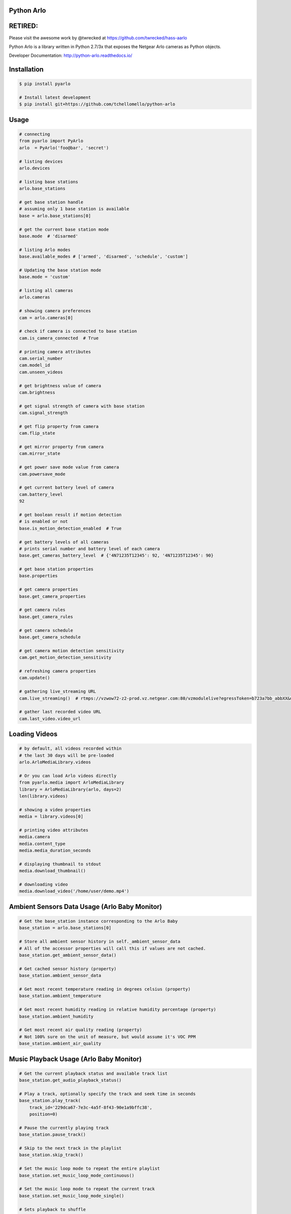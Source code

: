 Python Arlo
-----------

.. image:: https://badge.fury.io/py/pyarlo.svg
    :target: https://badge.fury.io/py/pyarlo

.. image:: https://travis-ci.org/tchellomello/python-arlo.svg?branch=master
    :target: https://travis-ci.org/tchellomello/python-arlo

.. image:: https://coveralls.io/repos/github/tchellomello/python-arlo/badge.svg?branch=master
    :target: https://coveralls.io/github/tchellomello/python-arlo?branch=master

.. image:: https://img.shields.io/pypi/pyversions/pyarlo.svg
    :target: https://pypi.python.org/pypi/pyarlo

.. _CONTRIBUTING.rst: https://raw.githubusercontent.com/tchellomello/python-arlo/master/CONTRIBUTING.rst

RETIRED:
--------
Please visit the awesome work by @twrecked at https://github.com/twrecked/hass-aarlo


Python Arlo  is a library written in Python 2.7/3x that exposes the Netgear Arlo cameras as Python objects.

Developer Documentation: `http://python-arlo.readthedocs.io/ <http://python-arlo.readthedocs.io/>`_


Installation
------------

.. code-block:: bash

    $ pip install pyarlo

    # Install latest development
    $ pip install git+https://github.com/tchellomello/python-arlo

Usage
-----

.. code-block:: python

    # connecting
    from pyarlo import PyArlo
    arlo  = PyArlo('foo@bar', 'secret')

    # listing devices
    arlo.devices

    # listing base stations
    arlo.base_stations

    # get base station handle
    # assuming only 1 base station is available
    base = arlo.base_stations[0]

    # get the current base station mode
    base.mode  # 'disarmed'

    # listing Arlo modes
    base.available_modes # ['armed', 'disarmed', 'schedule', 'custom']

    # Updating the base station mode
    base.mode = 'custom'

    # listing all cameras
    arlo.cameras

    # showing camera preferences
    cam = arlo.cameras[0]

    # check if camera is connected to base station
    cam.is_camera_connected  # True

    # printing camera attributes
    cam.serial_number
    cam.model_id
    cam.unseen_videos

    # get brightness value of camera
    cam.brightness

    # get signal strength of camera with base station
    cam.signal_strength
    
    # get flip property from camera
    cam.flip_state

    # get mirror property from camera
    cam.mirror_state

    # get power save mode value from camera
    cam.powersave_mode

    # get current battery level of camera
    cam.battery_level
    92

    # get boolean result if motion detection
    # is enabled or not
    base.is_motion_detection_enabled  # True

    # get battery levels of all cameras
    # prints serial number and battery level of each camera
    base.get_cameras_battery_level  # {'4N71235T12345': 92, '4N71235T12345': 90}

    # get base station properties
    base.properties

    # get camera properties
    base.get_camera_properties

    # get camera rules
    base.get_camera_rules

    # get camera schedule
    base.get_camera_schedule

    # get camera motion detection sensitivity
    cam.get_motion_detection_sensitivity

    # refreshing camera properties
    cam.update()

    # gathering live_streaming URL
    cam.live_streaming()  # rtmps://vzwow72-z2-prod.vz.netgear.com:80/vzmodulelive?egressToken=b723a7bb_abbXX&userAgent=web&cameraId=48AAAAA

    # gather last recorded video URL
    cam.last_video.video_url

Loading Videos
--------------

.. code-block:: python

    # by default, all videos recorded within
    # the last 30 days will be pre-loaded
    arlo.ArloMediaLibrary.videos

    # Or you can load Arlo videos directly
    from pyarlo.media import ArloMediaLibrary
    library = ArloMediaLibrary(arlo, days=2)
    len(library.videos)

    # showing a video properties
    media = library.videos[0]

    # printing video attributes
    media.camera
    media.content_type
    media.media_duration_seconds

    # displaying thumbnail to stdout
    media.download_thumbnail()

    # downloading video
    media.download_video('/home/user/demo.mp4')


Ambient Sensors Data Usage (Arlo Baby Monitor)
----------------------------------------------

.. code-block:: python

    # Get the base_station instance corresponding to the Arlo Baby
    base_station = arlo.base_stations[0]

    # Store all ambient sensor history in self._ambient_sensor_data
    # All of the accessor properties will call this if values are not cached.
    base_station.get_ambient_sensor_data()

    # Get cached sensor history (property)
    base_station.ambient_sensor_data

    # Get most recent temperature reading in degrees celsius (property)
    base_station.ambient_temperature

    # Get most recent humidity reading in relative humidity percentage (property)
    base_station.ambient_humidity

    # Get most recent air quality reading (property)
    # Not 100% sure on the unit of measure, but would assume it's VOC PPM
    base_station.ambient_air_quality

Music Playback Usage (Arlo Baby Monitor)
----------------------------------------

.. code-block:: python

    # Get the current playback status and available track list
    base_station.get_audio_playback_status()

    # Play a track, optionally specify the track and seek time in seconds
    base_station.play_track(
        track_id='229dca67-7e3c-4a5f-8f43-90e1a9bffc38',
        position=0)

    # Pause the currently playing track
    base_station.pause_track()

    # Skip to the next track in the playlist
    base_station.skip_track()

    # Set the music loop mode to repeat the entire playlist
    base_station.set_music_loop_mode_continuous()

    # Set the music loop mode to repeat the current track
    base_station.set_music_loop_mode_single()

    # Sets playback to shuffle
    base_station.set_shuffle_on()

    # Sets playback to sequential
    base_station.set_shuffle_off()

    # Change the playback volume
    base_station.set_volume(100)

Night Light Usage (Arlo Baby Monitor)
-------------------------------------

.. code-block:: python

    # Turn on the night light
    base_station.set_night_light_on()

    # Turn off the night light
    base_station.set_night_light_off()

    # Set the brightness of the night light
    base_station.set_night_light_brightness(200)


Supported Devices
-----------------
If you have a different model, please feel free to contribute by reporting your results.

+-------------------------+---------------+------------+-----------------+
| Model                   |  Tested by    |   Status   | Results/Issues  |
+=========================+===============+============+=================+
| Arlo 1st Generation     | @tchellomello | working/ok |     N/A         |
+-------------------------+---------------+------------+-----------------+
| Arlo 2st Generation     | @tchellomello | working/ok |     N/A         |
+-------------------------+---------------+------------+-----------------+


Contributing
------------
See more at CONTRIBUTING.rst_.
